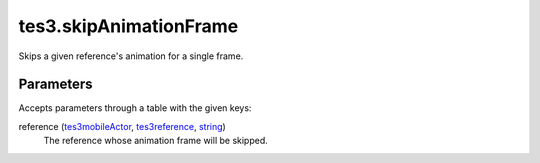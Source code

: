 tes3.skipAnimationFrame
====================================================================================================

Skips a given reference's animation for a single frame.

Parameters
----------------------------------------------------------------------------------------------------

Accepts parameters through a table with the given keys:

reference (`tes3mobileActor`_, `tes3reference`_, `string`_)
    The reference whose animation frame will be skipped.

.. _`string`: ../../../lua/type/string.html
.. _`tes3mobileActor`: ../../../lua/type/tes3mobileActor.html
.. _`tes3reference`: ../../../lua/type/tes3reference.html
